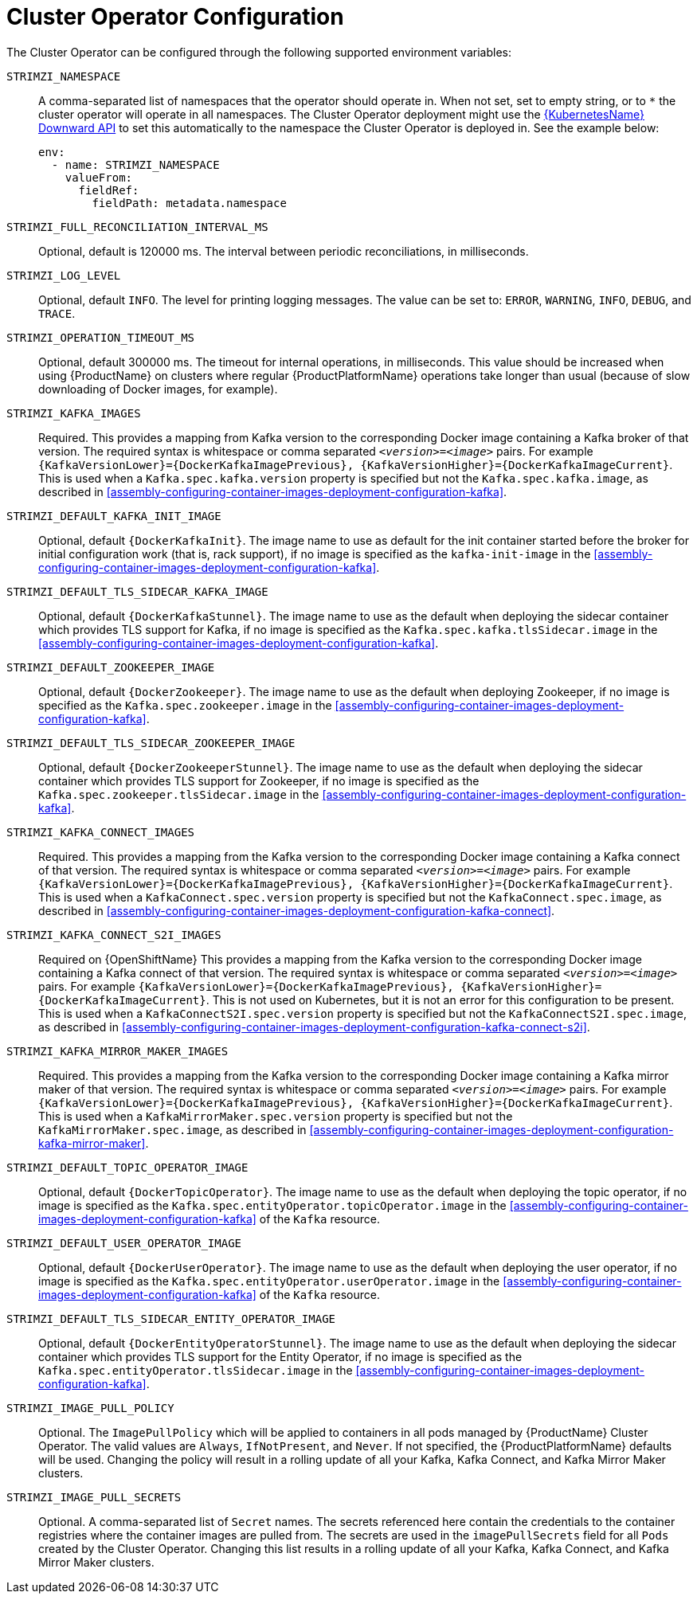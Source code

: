 // Module included in the following assemblies:
//
// assembly-operators-cluster-operator.adoc

[id='ref-operators-cluster-operator-configuration-{context}']
= Cluster Operator Configuration

The Cluster Operator can be configured through the following supported environment variables:

`STRIMZI_NAMESPACE`:: A comma-separated list of namespaces that the operator should operate in.
When not set, set to empty string, or to `*` the cluster operator will operate in all namespaces.
The Cluster Operator deployment might use the link:https://kubernetes.io/docs/tasks/inject-data-application/downward-api-volume-expose-pod-information/#the-downward-api[{KubernetesName} Downward API^]
to set this automatically to the namespace the Cluster Operator is deployed in. See the example below:
+
[source,yaml,options="nowrap"]
----
env:
  - name: STRIMZI_NAMESPACE
    valueFrom:
      fieldRef:
        fieldPath: metadata.namespace
----

[[STRIMZI_FULL_RECONCILIATION_INTERVAL_MS]] `STRIMZI_FULL_RECONCILIATION_INTERVAL_MS`:: Optional, default is 120000 ms. The interval between periodic reconciliations, in milliseconds.

`STRIMZI_LOG_LEVEL`:: Optional, default `INFO`.
The level for printing logging messages. The value can be set to: `ERROR`, `WARNING`, `INFO`, `DEBUG`, and `TRACE`.

`STRIMZI_OPERATION_TIMEOUT_MS`:: Optional, default 300000 ms.
The timeout for internal operations, in milliseconds. This value should be
increased when using {ProductName} on clusters where regular {ProductPlatformName} operations take longer than usual (because of slow downloading of Docker images, for example).

`STRIMZI_KAFKA_IMAGES`:: Required.
This provides a mapping from Kafka version to the corresponding Docker image containing a Kafka broker of that version.
The required syntax is whitespace or comma separated `_<version>_=_<image>_` pairs.
For example `{KafkaVersionLower}={DockerKafkaImagePrevious}, {KafkaVersionHigher}={DockerKafkaImageCurrent}`.
This is used when a `Kafka.spec.kafka.version` property is specified but not the `Kafka.spec.kafka.image`, as described in xref:assembly-configuring-container-images-deployment-configuration-kafka[].

`STRIMZI_DEFAULT_KAFKA_INIT_IMAGE`:: Optional, default `{DockerKafkaInit}`.
The image name to use as default for the init container started before the broker for initial configuration work (that is, rack support), if no image is specified as the `kafka-init-image` in the xref:assembly-configuring-container-images-deployment-configuration-kafka[].

`STRIMZI_DEFAULT_TLS_SIDECAR_KAFKA_IMAGE`:: Optional, default `{DockerKafkaStunnel}`.
The image name to use as the default when deploying the sidecar container which provides TLS support for Kafka,
if no image is specified as the `Kafka.spec.kafka.tlsSidecar.image` in the xref:assembly-configuring-container-images-deployment-configuration-kafka[].

`STRIMZI_DEFAULT_ZOOKEEPER_IMAGE`:: Optional, default `{DockerZookeeper}`.
The image name to use as the default when deploying Zookeeper, if
no image is specified as the `Kafka.spec.zookeeper.image` in the xref:assembly-configuring-container-images-deployment-configuration-kafka[].

`STRIMZI_DEFAULT_TLS_SIDECAR_ZOOKEEPER_IMAGE`:: Optional, default `{DockerZookeeperStunnel}`.
The image name to use as the default when deploying the sidecar container which provides TLS support for Zookeeper, if
no image is specified as the `Kafka.spec.zookeeper.tlsSidecar.image` in the xref:assembly-configuring-container-images-deployment-configuration-kafka[].

`STRIMZI_KAFKA_CONNECT_IMAGES`:: Required.
This provides a mapping from the Kafka version to the corresponding Docker image containing a Kafka connect of that version.
The required syntax is whitespace or comma separated `_<version>_=_<image>_` pairs.
For example `{KafkaVersionLower}={DockerKafkaImagePrevious}, {KafkaVersionHigher}={DockerKafkaImageCurrent}`.
This is used when a `KafkaConnect.spec.version` property is specified but not the `KafkaConnect.spec.image`, as described in xref:assembly-configuring-container-images-deployment-configuration-kafka-connect[].

`STRIMZI_KAFKA_CONNECT_S2I_IMAGES`:: Required on {OpenShiftName}
This provides a mapping from the Kafka version to the corresponding Docker image containing a Kafka connect of that version.
The required syntax is whitespace or comma separated `_<version>_=_<image>_` pairs.
For example `{KafkaVersionLower}={DockerKafkaImagePrevious}, {KafkaVersionHigher}={DockerKafkaImageCurrent}`.
ifndef::OpenShift[This is not used on Kubernetes, but it is not an error for this configuration to be present.]
This is used when a `KafkaConnectS2I.spec.version` property is specified but not the `KafkaConnectS2I.spec.image`, as described in xref:assembly-configuring-container-images-deployment-configuration-kafka-connect-s2i[].

`STRIMZI_KAFKA_MIRROR_MAKER_IMAGES`:: Required.
This provides a mapping from the Kafka version to the corresponding Docker image containing a Kafka mirror maker of that version.
The required syntax is whitespace or comma separated `_<version>_=_<image>_` pairs.
For example `{KafkaVersionLower}={DockerKafkaImagePrevious}, {KafkaVersionHigher}={DockerKafkaImageCurrent}`.
This is used when a `KafkaMirrorMaker.spec.version` property is specified but not the `KafkaMirrorMaker.spec.image`, as described in xref:assembly-configuring-container-images-deployment-configuration-kafka-mirror-maker[].

`STRIMZI_DEFAULT_TOPIC_OPERATOR_IMAGE`:: Optional, default `{DockerTopicOperator}`.
The image name to use as the default when deploying the topic operator,
if no image is specified as the `Kafka.spec.entityOperator.topicOperator.image` in the xref:assembly-configuring-container-images-deployment-configuration-kafka[] of the `Kafka` resource.

`STRIMZI_DEFAULT_USER_OPERATOR_IMAGE`:: Optional, default `{DockerUserOperator}`.
The image name to use as the default when deploying the user operator,
if no image is specified as the `Kafka.spec.entityOperator.userOperator.image` in the xref:assembly-configuring-container-images-deployment-configuration-kafka[] of the `Kafka` resource.

`STRIMZI_DEFAULT_TLS_SIDECAR_ENTITY_OPERATOR_IMAGE`:: Optional, default `{DockerEntityOperatorStunnel}`.
The image name to use as the default when deploying the sidecar container which provides TLS support for the Entity Operator, if
no image is specified as the `Kafka.spec.entityOperator.tlsSidecar.image` in the xref:assembly-configuring-container-images-deployment-configuration-kafka[].

`STRIMZI_IMAGE_PULL_POLICY`:: Optional.
The `ImagePullPolicy` which will be applied to containers in all pods managed by {ProductName} Cluster Operator.
The valid values are `Always`, `IfNotPresent`, and `Never`.
If not specified, the {ProductPlatformName} defaults will be used.
Changing the policy will result in a rolling update of all your Kafka, Kafka Connect, and Kafka Mirror Maker clusters.

`STRIMZI_IMAGE_PULL_SECRETS`:: Optional.
A comma-separated list of `Secret` names.
The secrets referenced here contain the credentials to the container registries where the container images are pulled from.
The secrets are used in the `imagePullSecrets` field for all `Pods` created by the Cluster Operator.
Changing this list results in a rolling update of all your Kafka, Kafka Connect, and Kafka Mirror Maker clusters.
